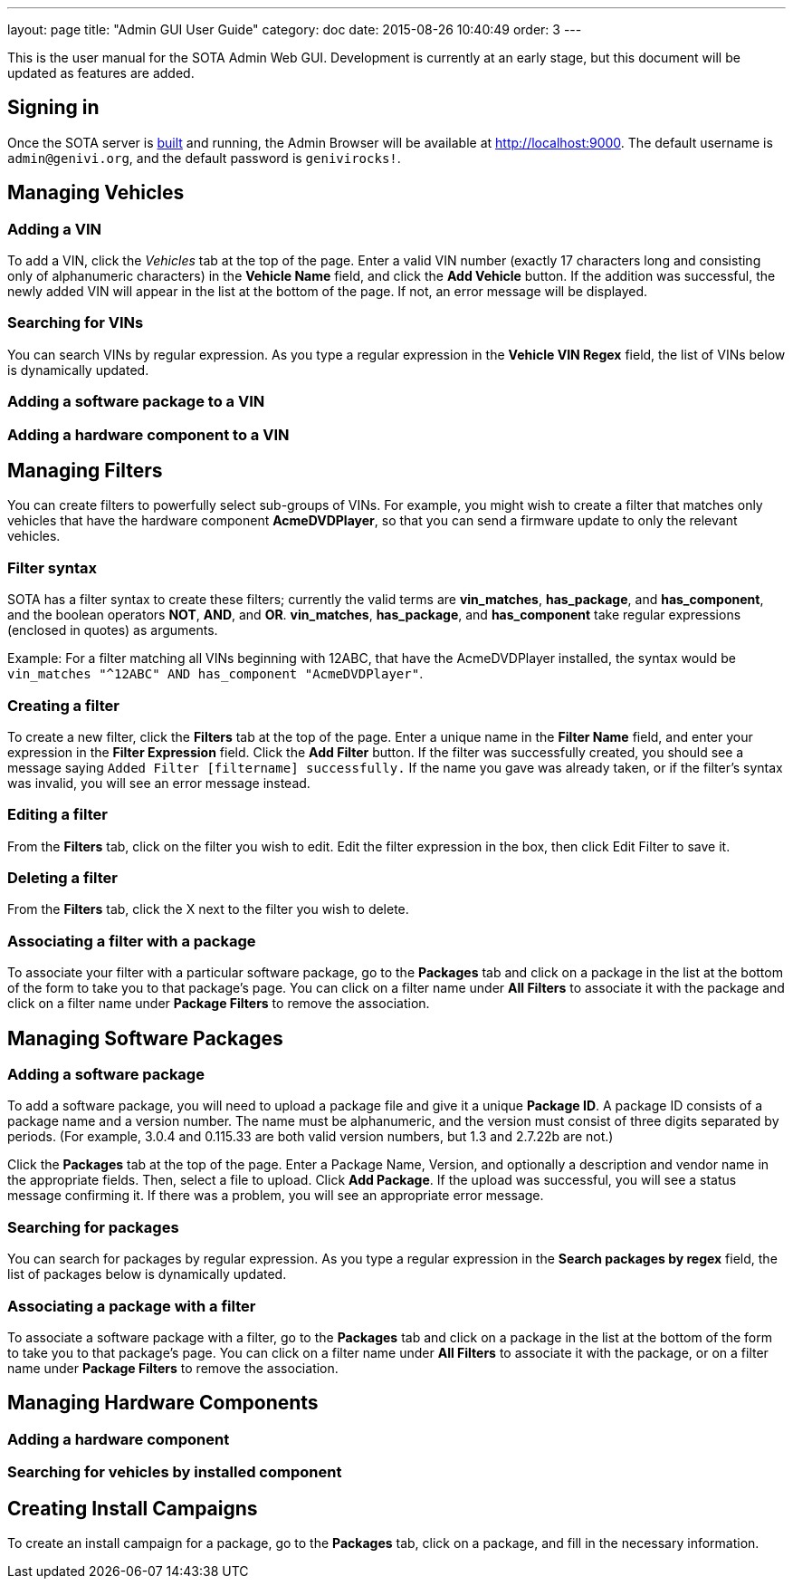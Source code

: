 ---
layout: page
title: "Admin GUI User Guide"
category: doc
date: 2015-08-26 10:40:49
order: 3
---

This is the user manual for the SOTA Admin Web GUI. Development is currently at an early stage, but this document will be updated as features are added.

== Signing in

Once the SOTA server is link:../doc/building-installing.html[built] and running, the Admin Browser will be available at http://localhost:9000. The default username is `admin@genivi.org`, and the default password is `genivirocks!`.

== Managing Vehicles

=== Adding a VIN

To add a VIN, click the _Vehicles_ tab at the top of the page. Enter a valid VIN number (exactly 17 characters long and consisting only of alphanumeric characters) in the *Vehicle Name* field, and click the *Add Vehicle* button. If the addition was successful, the newly added VIN will appear in the list at the bottom of the page. If not, an error message will be displayed.

=== Searching for VINs

You can search VINs by regular expression. As you type a regular expression in the **Vehicle VIN Regex** field, the list of VINs below is dynamically updated.

=== Adding a software package to a VIN

=== Adding a hardware component to a VIN

== Managing Filters

You can create filters to powerfully select sub-groups of VINs. For example, you might wish to create a filter that matches only vehicles that have the hardware component **AcmeDVDPlayer**, so that you can send a firmware update to only the relevant vehicles.


=== Filter syntax

SOTA has a filter syntax to create these filters; currently the valid terms are **vin_matches**, **has_package**, and **has_component**, and the boolean operators **NOT**, **AND**, and **OR**. **vin_matches**, **has_package**, and **has_component** take regular expressions (enclosed in quotes) as arguments.

Example: For a filter matching all VINs beginning with 12ABC, that have the AcmeDVDPlayer installed, the syntax would be `vin_matches "^12ABC" AND has_component "AcmeDVDPlayer"`.

=== Creating a filter

To create a new filter, click the *Filters* tab at the top of the page. Enter a unique name in the *Filter Name* field, and enter your expression in the *Filter Expression* field. Click the *Add Filter* button. If the filter was successfully created, you should see a message saying `Added Filter [filtername] successfully.` If the name you gave was already taken, or if the filter's syntax was invalid, you will see an error message instead.

=== Editing a filter

From the *Filters* tab, click on the filter you wish to edit. Edit the filter expression in the box, then click Edit Filter to save it.

=== Deleting a filter

From the *Filters* tab, click the X next to the filter you wish to delete.

=== Associating a filter with a package

To associate your filter with a particular software package, go to the *Packages* tab and click on a package in the list at the bottom of the form to take you to that package's page. You can click on a filter name under *All Filters* to associate it with the package and click on a filter name under *Package Filters* to remove the association.

== Managing Software Packages

=== Adding a software package

To add a software package, you will need to upload a package file and give it a unique **Package ID**. A package ID consists of a package name and a version number. The name must be alphanumeric, and the version must consist of three digits separated by periods. (For example, 3.0.4 and 0.115.33 are both valid version numbers, but 1.3 and 2.7.22b are not.)

Click the *Packages* tab at the top of the page. Enter a Package Name, Version, and optionally a description and vendor name in the appropriate fields. Then, select a file to upload. Click **Add Package**. If the upload was successful, you will see a status message confirming it. If there was a problem, you will see an appropriate error message.

=== Searching for packages

You can search for packages by regular expression. As you type a regular expression in the **Search packages by regex** field, the list of packages below is dynamically updated.

=== Associating a package with a filter

To associate a software package with a filter, go to the *Packages* tab and click on a package in the list at the bottom of the form to take you to that package's page. You can click on a filter name under *All Filters* to associate it with the package, or on a filter name under *Package Filters* to remove the association.

== Managing Hardware Components

=== Adding a hardware component

=== Searching for vehicles by installed component

== Creating Install Campaigns

To create an install campaign for a package, go to the *Packages* tab, click on a package, and fill in the necessary information.
